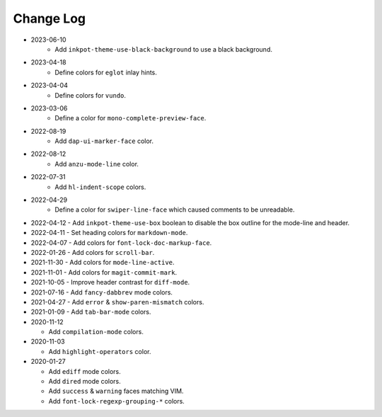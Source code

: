 
##########
Change Log
##########

- 2023-06-10
   - Add ``inkpot-theme-use-black-background`` to use a black background.

- 2023-04-18
   - Define colors for ``eglot`` inlay hints.

- 2023-04-04
   - Define colors for ``vundo``.

- 2023-03-06
   - Define a color for ``mono-complete-preview-face``.

- 2022-08-19
   - Add ``dap-ui-marker-face`` color.

- 2022-08-12
   - Add ``anzu-mode-line`` color.

- 2022-07-31
   - Add ``hl-indent-scope`` colors.

- 2022-04-29
   - Define a color for ``swiper-line-face`` which caused comments to be unreadable.

- 2022-04-12
  - Add ``inkpot-theme-use-box`` boolean to disable the box outline for the mode-line and header.

- 2022-04-11
  - Set heading colors for ``markdown-mode``.

- 2022-04-07
  - Add colors for ``font-lock-doc-markup-face``.

- 2022-01-26
  - Add colors for ``scroll-bar``.

- 2021-11-30
  - Add colors for ``mode-line-active``.

- 2021-11-01
  - Add colors for ``magit-commit-mark``.

- 2021-10-05
  - Improve header contrast for ``diff-mode``.

- 2021-07-16
  - Add ``fancy-dabbrev`` mode colors.

- 2021-04-27
  - Add ``error`` & ``show-paren-mismatch`` colors.

- 2021-01-09
  - Add ``tab-bar-mode`` colors.

- 2020-11-12

  - Add ``compilation-mode`` colors.

- 2020-11-03

  - Add ``highlight-operators`` color.

- 2020-01-27

  - Add ``ediff`` mode colors.
  - Add ``dired`` mode colors.
  - Add ``success`` & ``warning`` faces matching VIM.
  - Add ``font-lock-regexp-grouping-*`` colors.
